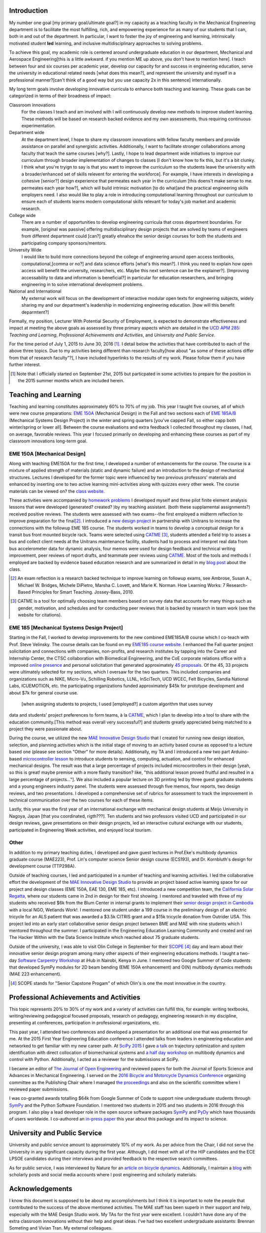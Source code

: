 Introduction
============

My number one goal [my primary goal/ultimate goal?] in my capacity as a teaching faculty in the Mechanical Engineering department is to facilitate the most fulfilling,
rich, and empowering experience for as many of our students that I can, both in
and out of the department. In particular, I want to foster the joy of
engineering and learning, intrinsically motivated student **led** learning, and
inclusive multidisciplinary approaches to solving problems.

To achieve this goal, my academic role is centered around undergraduate education in our
department, Mechanical and Aerospace Engineering[this is a little awkward. if you mention ME up above, you don't have to mention here]. I teach between four and six
courses per academic year, develop our capacity for and success in engineering
education, serve the university in educational related needs [what does this mean?], and represent the
university and myself in a professional manner?[can't think of a good way but you use capacity 2x in this sentence] internationally.

My long term goals involve developing innovative curricula to enhance both teaching and learning. These goals can be categorized in terms of their broadness of impact:

Classroom innovations 
   For the classes I teach and am involved with I will continuously
   develop new methods to improve student learning. These methods will be based on research
   backed evidence and my own assessments, thus requiring continuous
   experimentation.
Department wide
   At the department level, I hope to share my classroom innovations with
   fellow faculty members and provide assistance on parallel and synergistic
   activities.  Additionally, I want to facilitate stronger collaborations
   among faculty that teach the same courses [why?]. Lastly, I hope to lead department
   wide initiatives to improve our curriculum through broader implementation of
   changes to classes [I don't know how to fix this, but it's a bit clunky. I think what you're tryign to say is that you want to improve the curriculum so the students leave the university with a broader/enhanced set of skills relevent for entering the workforce]. For example, I have interests in developing a cohesive
   [senior?] design experience that permeates each year in the curriculum [this doens't make sense to me. permeates each year how?], which will
   build intrinsic motivation [to do what]and the practical engineering skills employers
   need. I also would like to play a role in introducing computational learning
   throughout our curriculum to ensure each of students learns modern
   computational skills relevant for today's job market and academic research.
College wide
   There are a number of opportunities to develop engineering curricula that
   cross department boundaries. For example, [original was passive] offering
   multidisciplinary design projects that are solved by teams of engineers from different
   department could [can?] greatly ehnahce the senior design courses for both the students and participating company sponsors/mentors.
University Wide
   I would like to build more connections beyond the college of engineering around open access
   textbooks, computational,[comma or no?] and data science efforts [what's this mean?]. I think you need to explain how open access will benefit the university, researchers, etc. Maybe this next sentence can be the explainer?]. [Improving accessability to data and information is beneficial?] in particular for
   education researchers, and bringing engineering in to solve international
   development problems.
National and International
   My external work will focus on the development of interactive modular open
   texts for engineering subjects, widely sharing my and our department's
   leadership in modernizing engineering education. [how will this benefit deparmtent?]

Formally, my position, Lecturer With Potential Security of Employment, is
expected to demonstrate effectiveness and impact at meeting the above goals as
assessed by three primary aspects which are detailed in the `UCD APM 285`_:
*Teaching and Learning*, *Professional Achievements and Activities*, and
*University and Public Service*.

.. _UCD APM 285: http://manuals.ucdavis.edu/apm/285.htm

For the time period of July 1, 2015 to June 30, 2016 [#]_. I detail below the
activities that have contributed to each of the above three topics. Due to my
activities being different than research faculty[how about "as some of these actions differ from that of research faculty"?], I have included hyperlinks
to the results of my work. Please follow them if you have further interest.

.. [#]  Note that I officially started on September 21st, 2015 but particpated
        in some activities to prepare for the position in the 2015 summer
        months which are included herein.

Teaching and Learning
=====================

Teaching and learning constitutes approximately 60% to 70% of my job. This year
I taught five courses, all of which were new course preparations: `EME 150A`_ (Mechanical Design) in the Fall and two
sections each of `EME 185A/B`_ (Mechanical Systems Design Project) in the
winter and spring quarters [you've capped Fall, so either capp both winter/spring or lower all]. Between
the course evaluations and extra feedback I collected throughout my classes, I
had, on average, favorable reviews. This year I focused primarily on developing
and enhancing these courses as part of my classroom innovations long-term goal.

.. _EME 150A: http://moorepants.github.io/eme150a/
.. _EME 185A/B: http://moorepants.github.io/eme185/

.. Not that my course evaulations are poor, but this article provides
   interesting insights on what coruse evaluations may actually mean:
   http://www.npr.org/sections/ed/2014/09/26/345515451/student-course-evaluations-get-an-f

EME 150A [Mechanical Design]
----------------------------

Along with teaching EME150A for the first time, I developed a number of
enhancements for the course. The course is a mixture of applied strength of
materials (static and dynamic failure) and an introduction to the design of
mechanical structures. Lectures I developed for the former topic were influenced by two
previous professors' materials and enhanced by inserting one to two
active learning mini-activities along with quizzes every other
week. The course materials can be viewed on? the `class website`_.

.. _class website: http://moorepants.github.io/eme150a/

These activities were accompanied by `homework problems`_ I developed myself and three pilot
finite element analysis lessons that were developed (generated? created? )by my teaching assistant. (both these supplamental assignments?)
received positive reviews. The students were assessed with two exams--the
first employed a midterm reflection to improve preparation for the
final\ [#]_. I introduced a `new design project`_ in partnership with Unitrans
to increase the connections with the followup EME 185 course. The students
worked in teams to develop a conceptual design for a transit bus front mounted
bicycle rack. Teams were selected using CATME_ [#]_, students attended a field
trip to asses a bus and collect client needs at the Unitrans maintenance
facility, students had to process and interpret real data from bus
accelerometer data for dynamic analysis, four memos were used for design
feedback and technical writing improvement, peer reviews of report drafts, and
teammate peer reviews using CATME_. Most of the tools and methods I employed
are backed by evidence based education research and are summarized in detail in
my `blog post`_ about the class.

.. _homework problems: http://moorepants.github.io/eme150a/pages/homework.html
.. _new design project: http://moorepants.github.io/eme150a/pages/project-part-two-unitrans-bicycle-rack-design.html
.. _CATME: http://info.catme.org/
.. _blog post: http://www.moorepants.info/blog/eme150a-fall-2015.html

.. [#] An exam reflection is a research backed technique to improve learning on
   followup exams, see Ambrose, Susan A., Michael W. Bridges, Michele DiPietro,
   Marsha C. Lovett, and Marie K. Norman. How Learning Works: 7 Research-Based
   Principles for Smart Teaching. Jossey-Bass, 2010.
.. [#] CATME is a tool for optimally choosing team members based on survey data
   that accounts for many things such as gender, motivation, and schedules
   and for conducting peer reviews that is backed by research in team work (see
   the website for citations).

EME 185 [Mechanical Systems Design Project]
-------------------------------------------

Starting in the Fall, I worked to develop improvements for the new combined
EME\ 185A/B course which I co-teach with Prof. Steve Velinsky. The course details
can be found on my `EME185 course website`_. I enhanced the Fall quarter project
solicitation and connections with companies, non-profits, and research
institutes by tapping into the Career and Internship Center, the CTSC
collaboration with Biomedical Engineering, and the CoE corporate relations
office with a improved `online presence`_ and personal solicitation that
generated approximately `45 proposals`_.  Of the 45, 33 projects were
ultimately selected for my sections, which I oversaw for the two quarters. This
included companies and organizations such as NIKE, Micro-Vu, Schilling
Robotics, LLNL, InSciTech, UCD WCEC, Felt Bicycles, Sandia National Labs,
ICUEMOTION, etc. the participating
organizations funded approximately $45k for prototype development and about
$7k for general course use.

.. _online presence: http://www.moorepants.info/mech-cap/
.. _EME185 course website: http://moorepants.github.io/eme185/
.. _45 proposals: http://moorepants.github.io/eme185/pages/projects.html

 [when assigning students to projects, I used [employed?] a custom algorithm that uses survey
data and students' project preferences to form teams, à la CATME_, which I plan
to develop into a tool to share with the education community.[This method was overall very successful?] and students greatly appreciated being matched to
a project they were passionate about.

During the course, we utilized the new `MAE Innovative Design Studio`_ that I
created for running new design ideation, selection, and planning activities
which is the initial stage of moving to an activity based course as opposed to
a lecture based one (please see section "Other" for more details). Additionally, my TA and I introduced a new two part
Arduino-based `microcontroller lesson`_ to introduce students to sensing,
computing, actuation, and control for enhanced mechanical designs. The result
was that a large percentage of projects included microcontrollers in their
design [yeah, so this is great! maybe premise with a more flashy transition? like, "this additional lesson proved fruitful and resulted in a large percentage of projects..."]. We also included a popular lecture on 3D printing led by three guest
graduate students and a young engineers industry panel. The students were
assessed through five memos, four reports, two design reviews, and two
presentations. I developed a comprehensive set of rubrics for assessment to
track the improvement in technical communication over the two courses for each
of these items.

Lastly, this year was the first year of an international exchange with
mechanical design students at Meijo University in Nagoya, Japan [that you coordinated, rigth???]. Ten students
and two professors visited UCD and participated in our design reviews, gave
presentations on their design projects, led an interactive cultural exchange
with our students, participated in Engineering Week activities, and enjoyed
local tourism.

.. _MAE Innovative Design Studio: https://goo.gl/photos/oUbzCDjCaM9ReCMF8
.. _microcontroller lesson: http://moorepants.github.io/eme185/pages/microcontroller-tutorial-materials-and-information.html

Other
-----

In addition to my primary teaching duties, I developed and gave guest lectures
in Prof.\ Eke's multibody dynamics graduate course (MAE\ 223), Prof. Lin's
computer science Senior design course (ECS\ 193), and Dr\. Kornbluth's design
for development course (TTP\ 298A).

Outside of teaching courses, I led and participated in a number of teaching and
learning activities. I led the collaborative effort the development of the `MAE
Innovative Design Studio`_ to provide an project based active learning space
for our project and design classes (EME 150A, EAE 130, EME 185, etc). I
introduced a new competition team, the `California Solar Regatta`_, where our
students came in 2nd in design for their first showing. I mentored and traveled
with three of my students who received $6k from the Blum Center in internal
grants to implement their `senior design project in Cambodia`_ with a local
NGO, Wetlands Work!. I mentored one student under a 199 course in the
preliminary design of an electric tricycle for an ALS patient that was awarded
a $3.5k CITRIS grant and a $15k tricycle donation from Outrider USA. This
project led into an early start collaborative senior design project between BME
and MAE with nine students which I mentored throughout the summer. I
participated in the Engineering Education Learning Community and created and
ran The Hacker Within with the Data Science Institute which reached about 75
graduate students.

.. _California Solar Regatta: https://goo.gl/photos/k6zFEtyXPB35eHr66
.. _senior design project in Cambodia: https://www.ucdavis.edu/one-health/one-month-in-a-floating-village
.. _CITRIS grant: http://citris-uc.org/tech-for-social-good-projects-awarded-at-uc-davis/

Outside of the university, I was able to visit Olin College in September for
their SCOPE_ [4]_ day and learn about their innovative senior design program
among many other aspects of their engineering educations methods. I taught a
two-day `Software Carpentry Workshop`_ at iHub in Nairobi, Kenya in June. I
mentored two Google Summer of Code students that developed SymPy modules for 2D
beam bending (EME 150A enhancement) and O(N) multibody dynamics methods (MAE
223 enhancement).

.. _SCOPE: http://www.olin.edu/collaborate/scope/
.. _Software Carpentry Workshop: https://goo.gl/photos/KVxpBkvitVCvxtjT8
.. _The Hacker Within: http://www.thehackerwithin.org/davis/
.. _Bicycle and Motorcycle Dynamics Conference: http://www.bmd2016mke.org/

.. [4] SCOPE stands for "Senior Capstone Progam" of which Olin's is one the
       most innovative in the country.

Professional Achievements and Activities
========================================

This topic represents 20% to 30% of my work and a variety of activities can
fulfill this, for example: writing textbooks, writing/reviewing pedagogical
focused proposals, research on pedagogy, engineering research in my discipline,
presenting at conferences, participation in professional organizations, etc.

This past year, I attended two conferences and developed a presentation for an
additional one that was presented for me. At the 2015 First Year Engineering
Education conference I attended talks from leaders in engineering education and
networked to get familiar with my new career path. At `SciPy 2015`_ I gave `a
talk`_ on trajectory optimization and system identification with direct
collocation of biomechanical systems and `a half day workshop`_ on multibody
dynamics and control with Python. Additionally, I acted as a reviewer for the
submissions at SciPy.

.. _SciPy 2015: http://scipy2015.scipy.org
.. _a talk: https://youtu.be/ZJiYs2HuQy8
.. _a half day workshop: https://youtu.be/mdo2NYtA-xY

I became an editor of `The Journal of Open Engineering`_ and reviewed papers
for both the Journal of Sports Science and Advances in Mechanical Engineering.
I served on the `2016 Bicycle and Motorcycle Dynamics Conference`_ organizing
committee as the Publishing Chair where I managed `the proceedings`_ and also
on the scientific committee where I reviewed paper submissions.

.. _The Journal of Open Engineering: http://www.tjoe.org/
.. _2016 Bicycle and Motorcycle Dynamics Conference: http://www.bmd2016mke.org/
.. _the proceedings: https://figshare.com/collections/Proceedings_of_the_2016_Bicycle_and_Motorcycle_Dynamics_Conference/3460590

I was co-granted awards totalling $64k from Google Summer of Code to support
nine undergraduate students through SymPy_ and the Python Software Foundation.
I mentored two students in 2015 and two students in 2016 through this program.
I also play a lead developer role in the open source software packages SymPy_
and PyDy_ which have thousands of users worldwide. I co-authored an `in-press
paper`_ this year about this package and its impact to science.

.. _SymPy: http://sympy.org
.. _PyDy: http://pydy.org
.. _in-press paper: https://peerj.com/preprints/2083/

University and Public Service
=============================

University and public service amount to approximately 10% of my work. As per
advice from the Chair, I did not serve the University in any significant
capacity during the first year. Although, I did meet with all of the HIP
candidates and the ECE LPSOE candidates during their interviews and provided
feedback to the respective search committees.

As for public service, I was interviewed by Nature for an `article on bicycle
dynamics`_. Additionally, I maintain a blog_ with scholarly posts and social
media accounts where I post engineering and scholarly materials.

.. _article on bicycle dynamics: http://www.nature.com/news/the-bicycle-problem-that-nearly-broke-mathematics-1.20281
.. _blog: http://moorepants.info/blog

Acknowledgements
================

I know this document is supposed to be about my accomplishments but I think it
is important to note the people that contributed to the success of the above
mentioned activities. The MAE staff has been superb in their support and help,
especially with the MAE Design Studio work. My TAs for the first year were
excellent. I couldn't have done any of the extra classroom innovations without
their help and great ideas. I've had two excellent undergraduate assistants:
Brennan Someting and Vivian Tran. My external colleagues.
